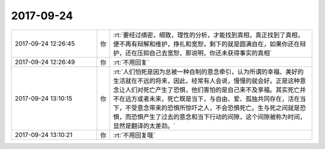 2017-09-24
-------------

.. list-table::
   :widths: 25, 1, 60

   * - 2017-09-24 12:26:45
     - 你
     - :rt:`要经过缜密，细致，理性的分析，才能找到真相，真正找到了真相，便不再有辩解和维护，挣扎和宽恕，剩下的就是圆满自在，如果你还在辩护，还在压抑自己去宽恕，那说明，你还未获得事实的真相`
   * - 2017-09-24 12:26:49
     - 你
     - :rt:`不用回复`
   * - 2017-09-24 13:10:15
     - 你
     - :rt:`人们怕死是因为总被一种自制的意念牵引，认为所谓的幸福、美好的生活就在不远的将来，因此，经常有人会说，慢慢的就会好。正是这种意念让人们对死亡产生了恐惧，他们害怕的是自己来不及享福。其实死亡并不在远方或者未来，死亡既是当下，与自由、爱、孤独共同存在，活在当下，不受意念带来的恐惧所惊吓之人，不会恐惧死亡。生与死之间就是恐惧，而恐惧产生了过去的意念和当下行动的间隙，这个间隙被称为时间，显然是翻译的太差劲。`
   * - 2017-09-24 13:10:21
     - 你
     - :rt:`不用回复哦`
